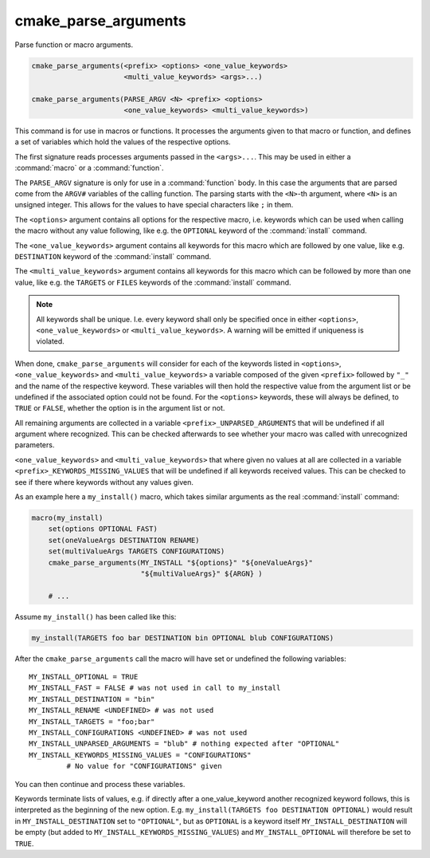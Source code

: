 cmake_parse_arguments
---------------------

Parse function or macro arguments.

.. code-block:: cmake

  cmake_parse_arguments(<prefix> <options> <one_value_keywords>
                        <multi_value_keywords> <args>...)

  cmake_parse_arguments(PARSE_ARGV <N> <prefix> <options>
                        <one_value_keywords> <multi_value_keywords>)

This command is for use in macros or functions.
It processes the arguments given to that macro or function,
and defines a set of variables which hold the values of the
respective options.

The first signature reads processes arguments passed in the ``<args>...``.
This may be used in either a :command:`macro` or a :command:`function`.

The ``PARSE_ARGV`` signature is only for use in a :command:`function`
body.  In this case the arguments that are parsed come from the
``ARGV#`` variables of the calling function.  The parsing starts with
the ``<N>``-th argument, where ``<N>`` is an unsigned integer.  This allows for
the values to have special characters like ``;`` in them.

The ``<options>`` argument contains all options for the respective macro,
i.e.  keywords which can be used when calling the macro without any value
following, like e.g.  the ``OPTIONAL`` keyword of the :command:`install`
command.

The ``<one_value_keywords>`` argument contains all keywords for this macro
which are followed by one value, like e.g. ``DESTINATION`` keyword of the
:command:`install` command.

The ``<multi_value_keywords>`` argument contains all keywords for this
macro which can be followed by more than one value, like e.g. the
``TARGETS`` or ``FILES`` keywords of the :command:`install` command.

.. note::

   All keywords shall be unique. I.e. every keyword shall only be specified
   once in either ``<options>``, ``<one_value_keywords>`` or
   ``<multi_value_keywords>``. A warning will be emitted if uniqueness is
   violated.

When done, ``cmake_parse_arguments`` will consider for each of the
keywords listed in ``<options>``, ``<one_value_keywords>`` and
``<multi_value_keywords>`` a variable composed of the given ``<prefix>``
followed by ``"_"`` and the name of the respective keyword.  These
variables will then hold the respective value from the argument list
or be undefined if the associated option could not be found.
For the ``<options>`` keywords, these will always be defined,
to ``TRUE`` or ``FALSE``, whether the option is in the argument list or not.

All remaining arguments are collected in a variable
``<prefix>_UNPARSED_ARGUMENTS`` that will be undefined if all argument
where recognized. This can be checked afterwards to see
whether your macro was called with unrecognized parameters.

``<one_value_keywords>`` and ``<multi_value_keywords>`` that where given no
values at all are collected in a variable ``<prefix>_KEYWORDS_MISSING_VALUES``
that will be undefined if all keywords received values. This can be checked
to see if there where keywords without any values given.

As an example here a ``my_install()`` macro, which takes similar arguments
as the real :command:`install` command:

.. code-block:: cmake

   macro(my_install)
       set(options OPTIONAL FAST)
       set(oneValueArgs DESTINATION RENAME)
       set(multiValueArgs TARGETS CONFIGURATIONS)
       cmake_parse_arguments(MY_INSTALL "${options}" "${oneValueArgs}"
                             "${multiValueArgs}" ${ARGN} )

       # ...

Assume ``my_install()`` has been called like this:

.. code-block:: cmake

   my_install(TARGETS foo bar DESTINATION bin OPTIONAL blub CONFIGURATIONS)

After the ``cmake_parse_arguments`` call the macro will have set or undefined
the following variables::

   MY_INSTALL_OPTIONAL = TRUE
   MY_INSTALL_FAST = FALSE # was not used in call to my_install
   MY_INSTALL_DESTINATION = "bin"
   MY_INSTALL_RENAME <UNDEFINED> # was not used
   MY_INSTALL_TARGETS = "foo;bar"
   MY_INSTALL_CONFIGURATIONS <UNDEFINED> # was not used
   MY_INSTALL_UNPARSED_ARGUMENTS = "blub" # nothing expected after "OPTIONAL"
   MY_INSTALL_KEYWORDS_MISSING_VALUES = "CONFIGURATIONS"
            # No value for "CONFIGURATIONS" given

You can then continue and process these variables.

Keywords terminate lists of values, e.g.  if directly after a
one_value_keyword another recognized keyword follows, this is
interpreted as the beginning of the new option.  E.g.
``my_install(TARGETS foo DESTINATION OPTIONAL)`` would result in
``MY_INSTALL_DESTINATION`` set to ``"OPTIONAL"``, but as ``OPTIONAL``
is a keyword itself ``MY_INSTALL_DESTINATION`` will be empty (but added
to ``MY_INSTALL_KEYWORDS_MISSING_VALUES``) and ``MY_INSTALL_OPTIONAL`` will
therefore be set to ``TRUE``.
